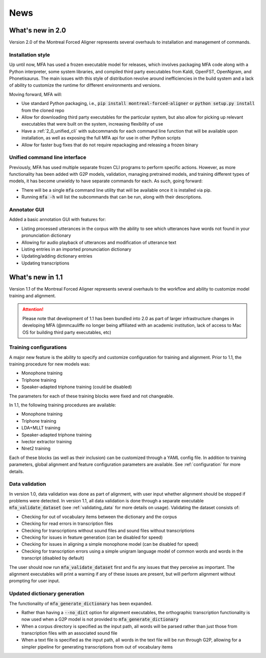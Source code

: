 
.. _news:

****
News
****

.. _whats_new_2_0:

What's new in 2.0
=================

Version 2.0 of the Montreal Forced Aligner represents several overhauls to installation and management
of commands.

.. _2_0_installation_update:

Installation style
------------------

Up until now, MFA has used a frozen executable model for releases, which involves packaging MFA code along with a Python
interpreter, some system libraries, and compiled third party executables from Kaldi, OpenFST, OpenNgram, and Phonetisaurus.
The main issues with this style of distribution revolve around inefficiencies in the build system and a lack of ability to
customize the runtime for different environments and versions.

Moving forward, MFA will:

- Use standard Python packaging, i.e., :code:`pip install montreal-forced-aligner` or
  :code:`python setup.py install` from the cloned repo
- Allow for downloading third party executables for the particular system, but also allow for picking up relevant executables
  that were built on the system, increasing flexibility of use
- Have a :ref:`2_0_unified_cli` with subcommands for each command line function that will be available upon installation,
  as well as exposing the full MFA api for use in other Python scripts
- Allow for faster bug fixes that do not require repackaging and releasing a frozen binary

.. _2_0_unified_cli:

Unified command line interface
------------------------------

Previously, MFA has used multiple separate frozen CLI programs to perform specific actions. However, as
more functionality has been added with G2P models, validation, managing pretrained models, and training
different types of models, it has become unwieldy to have separate commands for each. As such, going
forward:

- There will be a single :code:`mfa` command line utility that will be available once it is installed via pip.
- Running :code:`mfa -h` will list the subcommands that can be run, along with their descriptions.

.. _2_0_annotator_gui:

Annotator GUI
-------------

Added a basic annotation GUI with features for:

- Listing processed utterances in the corpus with the ability to see which utterances have words not found in your pronunciation dictionary
- Allowing for audio playback of utterances and modification of utterance text
- Listing entries in an imported pronunciation dictionary
- Updating/adding dictionary entries
- Updating transcriptions


.. _whats_new_1_1:

What's new in 1.1
=================

Version 1.1 of the Montreal Forced Aligner represents several overhauls to the workflow and ability to customize model
training and alignment.

.. attention::

   Please note that development of 1.1 has been bundled into 2.0 as part of larger infrastructure changes
   in developing MFA (@mmcauliffe no longer being affiliated with an academic institution, lack of access to Mac
   OS for building third party executables, etc)

.. _1_1_training_configurations:

Training configurations
-----------------------

A major new feature is the ability to specify and customize configuration for training and alignment. Prior to 1.1,
the training procedure for new models was:

- Monophone training
- Triphone training
- Speaker-adapted triphone training (could be disabled)

The parameters for each of these training blocks were fixed and not changeable.

In 1.1, the following training procedures are available:

- Monophone training
- Triphone training
- LDA+MLLT training
- Speaker-adapted triphone training
- Ivector extractor training
- Nnet2 training

Each of these blocks (as well as their inclusion) can be customized through a YAML config file.  In addition to training parameters,
global alignment and feature configuration parameters are available. See :ref:`configuration` for more details.


.. _1_1_data_validation:

Data validation
---------------

In version 1.0, data validation was done as part of alignment, with user input whether alignment should be stopped if
problems were detected.  In version 1.1, all data validation is done through a separate executable :code:`mfa_validate_dataset`
(see :ref:`validating_data` for more details on usage).  Validating the dataset consists of:

- Checking for out of vocabulary items between the dictionary and the corpus
- Checking for read errors in transcription files
- Checking for transcriptions without sound files and sound files without transcriptions
- Checking for issues in feature generation (can be disabled for speed)
- Checking for issues in aligning a simple monophone model (can be disabled for speed)
- Checking for transcription errors using a simple unigram language model of common words and words in the transcript
  (disabled by default)

The user should now run :code:`mfa_validate_dataset` first and fix any issues that they perceive as important.
The alignment executables will print a warning if any of these issues are present, but will perform alignment without
prompting for user input.

.. _1_1_dictionary_generation:

Updated dictionary generation
-----------------------------

The functionality of :code:`mfa_generate_dictionary` has been expanded.

- Rather than having a :code:`--no_dict` option for alignment executables, the orthographic transcription functionality is now
  used when a G2P model is not provided to :code:`mfa_generate_dictionary`
- When a corpus directory is specified as the input path, all words will be parsed rather than just those from transcription
  files with an associated sound file
- When a text file is specified as the input path, all words in the text file will be run through G2P, allowing for a
  simpler pipeline for generating transcriptions from out of vocabulary items